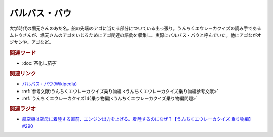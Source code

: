 バルバス・バウ
==========================================
.. glossary::
    バルバス・バウ : は

大学時代の堀元さんのあだ名。船の先端のアゴに当たる部分についている出っ張り。うんちくエウレーカクイズの読み手であるムトウさんが、堀元さんのアゴをいじるためにアゴ関連の語彙を収集し、実際にバルバス・バウと呼んでいた。他にアゴながオジサンや、アゴなど。

.. image:: https://pbs.twimg.com/media/GBeETvZbgAA3YMe?format=jpg&name=4096x4096
  :width: 60%

.. rubric:: 関連ワード
* :doc:`茶化し茄子` 

.. rubric:: 関連リンク
* `バルバス・バウ(Wikipedia) <https://ja.wikipedia.org/wiki/バルバス・バウ>`_ 
* :ref:`参考文献:うんちくエウレーカクイズ乗り物編 <うんちくエウレーカクイズ乗り物編参考文献>`
* :ref:`うんちくエウレーカクイズ14(乗り物編)<うんちくエウレーカクイズ乗り物編問題>`

.. rubric:: 関連ラジオ

* `航空機は空母に着陸する直前、エンジン出力を上げる。着陸するのになぜ？【うんちくエウレーカクイズ 乗り物編】#290`_
  
.. _航空機は空母に着陸する直前、エンジン出力を上げる。着陸するのになぜ？【うんちくエウレーカクイズ 乗り物編】#290: https://www.youtube.com/watch?v=qa4P4phsEpM
